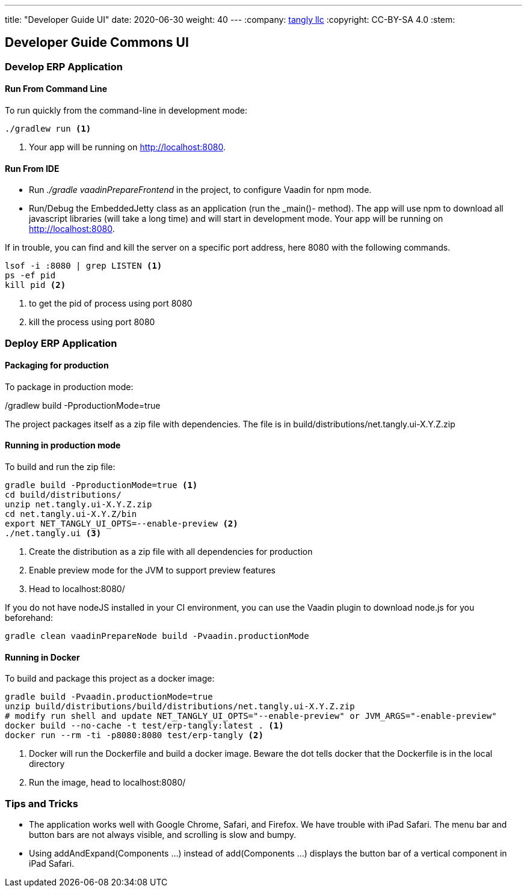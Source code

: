 ---
title: "Developer Guide UI"
date: 2020-06-30
weight: 40
---
:company: https://www.tangly.net/[tangly llc]
:copyright: CC-BY-SA 4.0
:stem:

== Developer Guide Commons UI

=== Develop ERP Application

==== Run From Command Line

To run quickly from the command-line in development mode:

[source,bash]
----
./gradlew run <1>
----
<1> Your app will be running on http://localhost:8080.

==== Run From IDE

* Run _./gradle vaadinPrepareFrontend_ in the project, to configure Vaadin for npm mode.
* Run/Debug the EmbeddedJetty class as an application (run the _main()- method).
The app will use npm to download all javascript libraries (will take a long time) and will start in development mode.
Your app will be running on http://localhost:8080.

If in trouble, you can find and kill the server on a specific port address, here 8080 with the following commands.

[source,bash]
----
lsof -i :8080 | grep LISTEN <1>
ps -ef pid
kill pid <2>
----
<1> to get the pid of process using port 8080
<2> kill the process using port 8080

=== Deploy ERP Application

==== Packaging for production

To package in production mode:

./gradlew build -PproductionMode=true
The project packages itself as a zip file with dependencies.
The file is in build/distributions/net.tangly.ui-X.Y.Z.zip

==== Running in production mode

To build and run the zip file:

[source,bash]
----
gradle build -PproductionMode=true <1>
cd build/distributions/
unzip net.tangly.ui-X.Y.Z.zip
cd net.tangly.ui-X.Y.Z/bin
export NET_TANGLY_UI_OPTS=--enable-preview <2>
./net.tangly.ui <3>
----

<1> Create the distribution as a zip file with all dependencies for production
<2> Enable preview mode for the JVM to support preview features
<3> Head to localhost:8080/

If you do not have nodeJS installed in your CI environment, you can use the Vaadin plugin to download node.js for you beforehand:

[source,bash]
----
gradle clean vaadinPrepareNode build -Pvaadin.productionMode
----

==== Running in Docker

To build and package this project as a docker image:

[source,bash]
----
gradle build -Pvaadin.productionMode=true
unzip build/distributions/build/distributions/net.tangly.ui-X.Y.Z.zip
# modify run shell and update NET_TANGLY_UI_OPTS="--enable-preview" or JVM_ARGS="-enable-preview"
docker build --no-cache -t test/erp-tangly:latest . <1>
docker run --rm -ti -p8080:8080 test/erp-tangly <2>
----

<1> Docker will run the Dockerfile and build a docker image.
Beware the dot tells docker that the Dockerfile is in the local directory
<2> Run the image, head to localhost:8080/

=== Tips and Tricks

* The application works well with Google Chrome, Safari, and Firefox.
We have trouble with iPad Safari.
The menu bar and button bars are not always visible, and scrolling is slow and bumpy.
* Using addAndExpand(Components ...) instead of add(Components ...) displays the button bar of a vertical component in iPad Safari.
